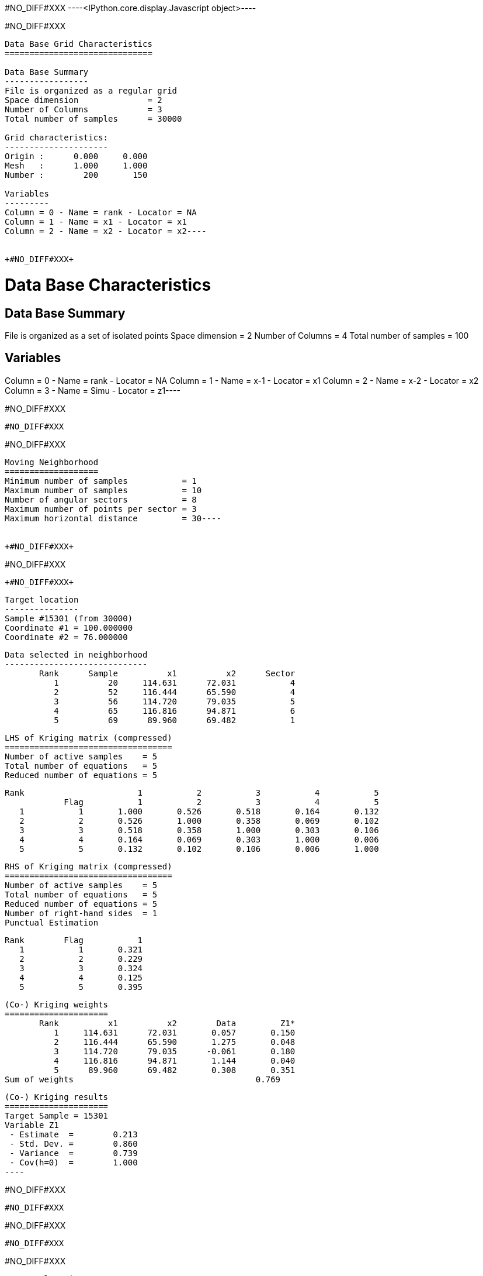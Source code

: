 +#NO_DIFF#XXX+
----<IPython.core.display.Javascript object>----


+#NO_DIFF#XXX+
----
Data Base Grid Characteristics
==============================

Data Base Summary
-----------------
File is organized as a regular grid
Space dimension              = 2
Number of Columns            = 3
Total number of samples      = 30000

Grid characteristics:
---------------------
Origin :      0.000     0.000
Mesh   :      1.000     1.000
Number :        200       150

Variables
---------
Column = 0 - Name = rank - Locator = NA
Column = 1 - Name = x1 - Locator = x1
Column = 2 - Name = x2 - Locator = x2----


+#NO_DIFF#XXX+
----
Data Base Characteristics
=========================

Data Base Summary
-----------------
File is organized as a set of isolated points
Space dimension              = 2
Number of Columns            = 4
Total number of samples      = 100

Variables
---------
Column = 0 - Name = rank - Locator = NA
Column = 1 - Name = x-1 - Locator = x1
Column = 2 - Name = x-2 - Locator = x2
Column = 3 - Name = Simu - Locator = z1----


+#NO_DIFF#XXX+
----
#NO_DIFF#XXX
----


+#NO_DIFF#XXX+
----
Moving Neighborhood
===================
Minimum number of samples           = 1
Maximum number of samples           = 10
Number of angular sectors           = 8
Maximum number of points per sector = 3
Maximum horizontal distance         = 30----


+#NO_DIFF#XXX+
----
#NO_DIFF#XXX
----


+#NO_DIFF#XXX+
----

 Target location
 ---------------
 Sample #15301 (from 30000)
 Coordinate #1 = 100.000000
 Coordinate #2 = 76.000000
 
 Data selected in neighborhood
 -----------------------------
        Rank      Sample          x1          x2      Sector 
           1          20     114.631      72.031           4 
           2          52     116.444      65.590           4 
           3          56     114.720      79.035           5 
           4          65     116.816      94.871           6 
           5          69      89.960      69.482           1 
 
 LHS of Kriging matrix (compressed)
 ==================================
 Number of active samples    = 5
 Total number of equations   = 5
 Reduced number of equations = 5
 
        Rank                       1           2           3           4           5 
                    Flag           1           2           3           4           5 
           1           1       1.000       0.526       0.518       0.164       0.132 
           2           2       0.526       1.000       0.358       0.069       0.102 
           3           3       0.518       0.358       1.000       0.303       0.106 
           4           4       0.164       0.069       0.303       1.000       0.006 
           5           5       0.132       0.102       0.106       0.006       1.000 
 
 RHS of Kriging matrix (compressed)
 ==================================
 Number of active samples    = 5
 Total number of equations   = 5
 Reduced number of equations = 5
 Number of right-hand sides  = 1
 Punctual Estimation
 
        Rank        Flag           1 
           1           1       0.321 
           2           2       0.229 
           3           3       0.324 
           4           4       0.125 
           5           5       0.395 
 
 (Co-) Kriging weights
 =====================
        Rank          x1          x2        Data         Z1* 
           1     114.631      72.031       0.057       0.150 
           2     116.444      65.590       1.275       0.048 
           3     114.720      79.035      -0.061       0.180 
           4     116.816      94.871       1.144       0.040 
           5      89.960      69.482       0.308       0.351 
 Sum of weights                                     0.769 
 
 (Co-) Kriging results
 =====================
 Target Sample = 15301
 Variable Z1 
  - Estimate  =        0.213 
  - Std. Dev. =        0.860 
  - Variance  =        0.739 
  - Cov(h=0)  =        1.000 
 ----


+#NO_DIFF#XXX+
----
#NO_DIFF#XXX
----


+#NO_DIFF#XXX+
----
#NO_DIFF#XXX
----


+#NO_DIFF#XXX+
----

 Target location
 ---------------
 Sample #15301 (from 30000)
 Coordinate #1 = 100.000000
 Coordinate #2 = 76.000000
 
 Data selected in neighborhood
 -----------------------------
        Rank      Sample          x1          x2      Sector 
           1          20     114.631      72.031           4 
           2          52     116.444      65.590           4 
           3          56     114.720      79.035           5 
           4          65     116.816      94.871           6 
           5          69      89.960      69.482           1 
 
 LHS of Kriging matrix (compressed)
 ==================================
 Number of active samples    = 5
 Total number of equations   = 5
 Reduced number of equations = 5
 
        Rank                       1           2           3           4           5 
                    Flag           1           2           3           4           5 
           1           1       1.000       0.526       0.518       0.164       0.132 
           2           2       0.526       1.000       0.358       0.069       0.102 
           3           3       0.518       0.358       1.000       0.303       0.106 
           4           4       0.164       0.069       0.303       1.000       0.006 
           5           5       0.132       0.102       0.106       0.006       1.000 
 
 RHS of Kriging matrix (compressed)
 ==================================
 Number of active samples    = 5
 Total number of equations   = 5
 Reduced number of equations = 5
 Number of right-hand sides  = 1
 Block Estimation : Discretization =  5  x  5 
 
        Rank        Flag           1 
           1           1       0.321 
           2           2       0.229 
           3           3       0.324 
           4           4       0.125 
           5           5       0.395 
 
 (Co-) Kriging weights
 =====================
        Rank          x1          x2       Size1       Size2        Data         Z1* 
           1     114.631      72.031       1.000       1.000       0.057       0.150 
           2     116.444      65.590       1.000       1.000       1.275       0.048 
           3     114.720      79.035       1.000       1.000      -0.061       0.180 
           4     116.816      94.871       1.000       1.000       1.144       0.040 
           5      89.960      69.482       1.000       1.000       0.308       0.351 
 Sum of weights                                                           0.769 
 
 (Co-) Kriging results
 =====================
 Target Sample = 15301
 Variable Z1 
  - Estimate  =        0.213 
  - Std. Dev. =        0.652 
  - Variance  =        0.425 
  - Cov(h=0)  =        0.686 
 ----


+#NO_DIFF#XXX+
----
#NO_DIFF#XXX
----


+#NO_DIFF#XXX+
----
#NO_DIFF#XXX
----


+#NO_DIFF#XXX+
----
#NO_DIFF#XXX
----


+#NO_DIFF#XXX+
----
#NO_DIFF#XXX
----


+#NO_DIFF#XXX+
----

Cell Neighborhood
=================
Reject samples which do not belong to target Block
 ----


+#NO_DIFF#XXX+
----
#NO_DIFF#XXX
----


+#NO_DIFF#XXX+
----

 Target location
 ---------------
 Sample #15301 (from 30000)
 Coordinate #1 = 100.000000
 Coordinate #2 = 76.000000
 
 Data selected in neighborhood
 -----------------------------
        Rank      Sample          x1          x2 
           1          20     114.631      72.031 
           2          52     116.444      65.590 
           3          56     114.720      79.035 
           4          65     116.816      94.871 
           5          69      89.960      69.482 
 
 LHS of Kriging matrix (compressed)
 ==================================
 Number of active samples    = 5
 Total number of equations   = 5
 Reduced number of equations = 5
 
        Rank                       1           2           3           4           5 
                    Flag           1           2           3           4           5 
           1           1       1.000       0.526       0.518       0.164       0.132 
           2           2       0.526       1.000       0.358       0.069       0.102 
           3           3       0.518       0.358       1.000       0.303       0.106 
           4           4       0.164       0.069       0.303       1.000       0.006 
           5           5       0.132       0.102       0.106       0.006       1.000 
 
 RHS of Kriging matrix (compressed)
 ==================================
 Number of active samples    = 5
 Total number of equations   = 5
 Reduced number of equations = 5
 Number of right-hand sides  = 1
 Block Estimation : Discretization =  5  x  5 
 
        Rank        Flag           1 
           1           1       0.205 
           2           2       0.179 
           3           3       0.206 
           4           4       0.140 
           5           5       0.224 
 
 (Co-) Kriging weights
 =====================
        Rank          x1          x2       Size1       Size2        Data         Z1* 
           1     114.631      72.031      50.000      50.000       0.057       0.075 
           2     116.444      65.590      50.000      50.000       1.275       0.082 
           3     114.720      79.035      50.000      50.000      -0.061       0.089 
           4     116.816      94.871      50.000      50.000       1.144       0.094 
           5      89.960      69.482      50.000      50.000       0.308       0.196 
 Sum of weights                                                           0.535 
 
 (Co-) Kriging results
 =====================
 Target Sample = 15301
 Variable Z1 
  - Estimate  =        0.270 
  - Std. Dev. =        0.266 
  - Variance  =        0.071 
  - Cov(h=0)  =        0.176 
 ----


+#NO_DIFF#XXX+
----
#NO_DIFF#XXX
----


+#NO_DIFF#XXX+
----
#NO_DIFF#XXX
----


+#NO_DIFF#XXX+
----
#NO_DIFF#XXX
----


+#NO_DIFF#XXX+
----
#NO_DIFF#XXX
----
